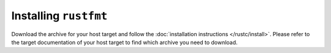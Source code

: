 .. SPDX-License-Identifier: MIT OR Apache-2.0
   SPDX-FileCopyrightText: The Ferrocene Developers

Installing ``rustfmt``
======================

Download the archive for your host target and follow the
:doc:`installation instructions </rustc/install>`. Please refer to the target
documentation of your host target to find which archive you need to download.
